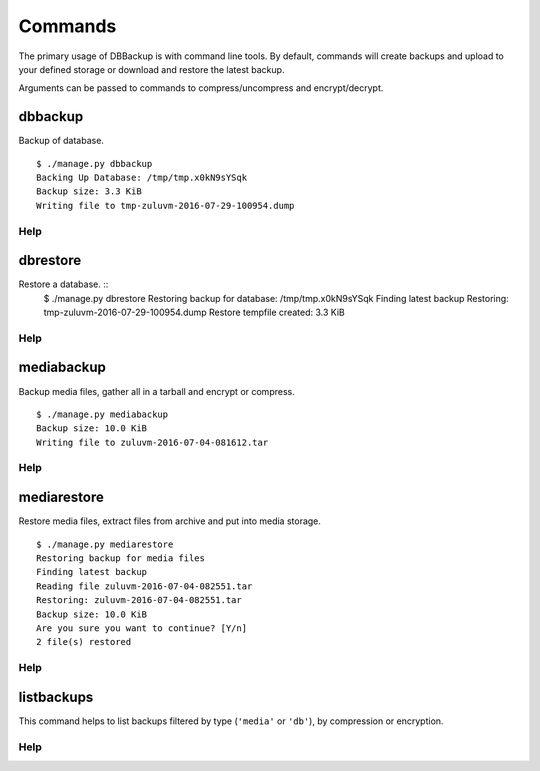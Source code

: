 ========
Commands
========

The primary usage of DBBackup is with command line tools. By default,
commands will create backups and upload to your defined storage or download
and restore the latest backup.

Arguments can be passed to commands to compress/uncompress and encrypt/decrypt.

dbbackup
========


Backup of database. ::

    $ ./manage.py dbbackup
    Backing Up Database: /tmp/tmp.x0kN9sYSqk
    Backup size: 3.3 KiB
    Writing file to tmp-zuluvm-2016-07-29-100954.dump

Help
~~~~

.. djcommand:: dbbackup.management.commands.dbbackup


dbrestore
=========

Restore a database. ::
    $ ./manage.py dbrestore
    Restoring backup for database: /tmp/tmp.x0kN9sYSqk
    Finding latest backup
    Restoring: tmp-zuluvm-2016-07-29-100954.dump
    Restore tempfile created: 3.3 KiB

Help
~~~~

.. djcommand:: dbbackup.management.commands.dbrestore

mediabackup
===========

Backup media files, gather all in a tarball and encrypt or compress. :: 

    $ ./manage.py mediabackup
    Backup size: 10.0 KiB
    Writing file to zuluvm-2016-07-04-081612.tar

Help
~~~~

.. djcommand:: dbbackup.management.commands.mediabackup

mediarestore
============

Restore media files, extract files from archive and put into media storage. ::

    $ ./manage.py mediarestore
    Restoring backup for media files
    Finding latest backup
    Reading file zuluvm-2016-07-04-082551.tar
    Restoring: zuluvm-2016-07-04-082551.tar
    Backup size: 10.0 KiB
    Are you sure you want to continue? [Y/n]
    2 file(s) restored

Help
~~~~

.. djcommand:: dbbackup.management.commands.mediarestore

listbackups
===========

This command helps to list backups filtered by type (``'media'`` or ``'db'``),
by compression or encryption.

Help
~~~~

.. djcommand:: dbbackup.management.commands.listbackups
